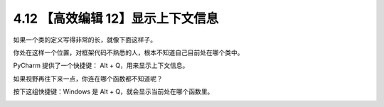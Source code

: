 4.12 【高效编辑 12】显示上下文信息
==================================

如果一个类的定义写得非常的长，就像下面这样子。

.. image:: http://image.iswbm.com/20200829201942.png

你处在这样一个位置，对框架代码不熟悉的人，根本不知道自己目前处在哪个类中。

PyCharm 提供了一个快捷键： Alt + Q，用来显示上下文信息。

.. image:: http://image.iswbm.com/20200829202251.png

如果视野再往下来一点，你连在哪个函数都不知道呢？

按下这组快捷键：Windows 是 Alt + Q，就会显示当前处在哪个函数里。

.. image:: http://image.iswbm.com/20200829202412.png
